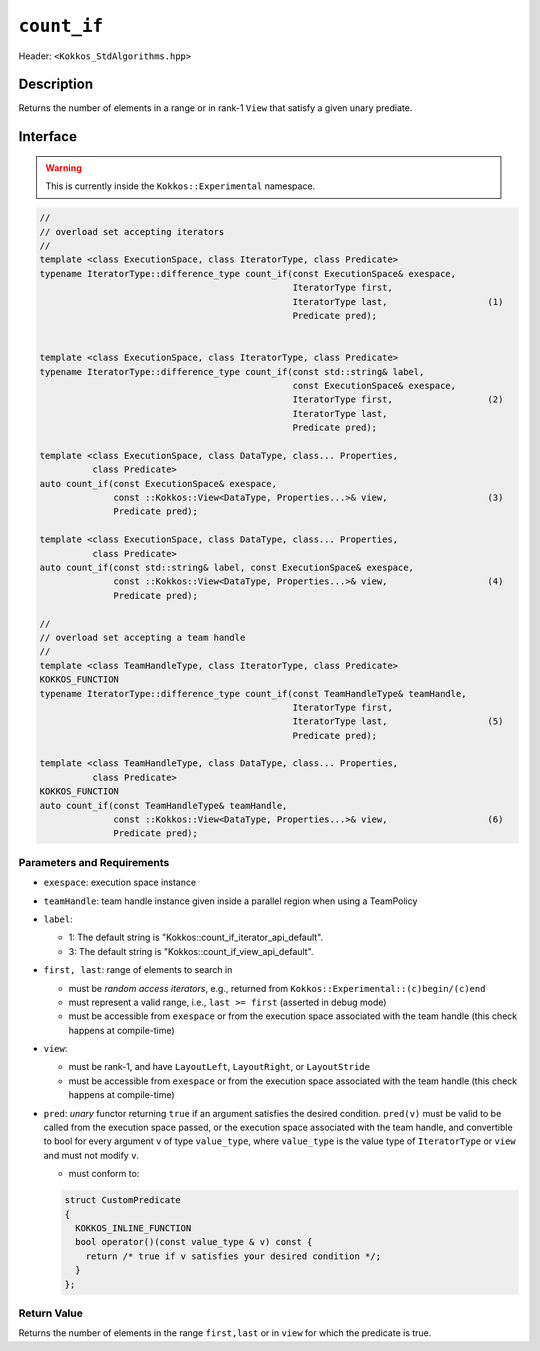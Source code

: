 
``count_if``
============

Header: ``<Kokkos_StdAlgorithms.hpp>``

Description
-----------

Returns the number of elements in a range or in rank-1 ``View`` that satisfy a given unary prediate.

Interface
---------

.. warning:: This is currently inside the ``Kokkos::Experimental`` namespace.

.. code-block:: cpp

   //
   // overload set accepting iterators
   //
   template <class ExecutionSpace, class IteratorType, class Predicate>
   typename IteratorType::difference_type count_if(const ExecutionSpace& exespace,
						   IteratorType first,
						   IteratorType last,                   (1)
						   Predicate pred);


   template <class ExecutionSpace, class IteratorType, class Predicate>
   typename IteratorType::difference_type count_if(const std::string& label,
						   const ExecutionSpace& exespace,
						   IteratorType first,                  (2)
						   IteratorType last,
						   Predicate pred);

   template <class ExecutionSpace, class DataType, class... Properties,
	     class Predicate>
   auto count_if(const ExecutionSpace& exespace,
		 const ::Kokkos::View<DataType, Properties...>& view,                   (3)
		 Predicate pred);

   template <class ExecutionSpace, class DataType, class... Properties,
	     class Predicate>
   auto count_if(const std::string& label, const ExecutionSpace& exespace,
		 const ::Kokkos::View<DataType, Properties...>& view,                   (4)
		 Predicate pred);

   //
   // overload set accepting a team handle
   //
   template <class TeamHandleType, class IteratorType, class Predicate>
   KOKKOS_FUNCTION
   typename IteratorType::difference_type count_if(const TeamHandleType& teamHandle,
						   IteratorType first,
						   IteratorType last,                   (5)
						   Predicate pred);

   template <class TeamHandleType, class DataType, class... Properties,
	     class Predicate>
   KOKKOS_FUNCTION
   auto count_if(const TeamHandleType& teamHandle,
		 const ::Kokkos::View<DataType, Properties...>& view,                   (6)
		 Predicate pred);

Parameters and Requirements
~~~~~~~~~~~~~~~~~~~~~~~~~~~

- ``exespace``: execution space instance

- ``teamHandle``: team handle instance given inside a parallel region when using a TeamPolicy

- ``label``:

  - 1: The default string is "Kokkos::count_if_iterator_api_default".

  - 3: The default string is "Kokkos::count_if_view_api_default".

- ``first, last``: range of elements to search in

  - must be *random access iterators*, e.g., returned from ``Kokkos::Experimental::(c)begin/(c)end``

  - must represent a valid range, i.e., ``last >= first`` (asserted in debug mode)

  - must be accessible from ``exespace`` or from the execution space associated with the team handle
    (this check happens at compile-time)

- ``view``:

  - must be rank-1, and have ``LayoutLeft``, ``LayoutRight``, or ``LayoutStride``

  - must be accessible from ``exespace`` or from the execution space associated with the team handle
    (this check happens at compile-time)

- ``pred``: *unary* functor returning ``true`` if an argument satisfies the desired condition.
  ``pred(v)`` must be valid to be called from the execution space passed, or the execution space
  associated with the team handle, and convertible to bool for every argument ``v``
  of type ``value_type``, where ``value_type`` is the value type of ``IteratorType`` or ``view``
  and must not modify ``v``.

  - must conform to:

  .. code-block:: cpp

     struct CustomPredicate
     {
       KOKKOS_INLINE_FUNCTION
       bool operator()(const value_type & v) const {
         return /* true if v satisfies your desired condition */;
       }
     };

Return Value
~~~~~~~~~~~~

Returns the number of elements in the range ``first,last`` or in ``view`` for which the predicate is true.
